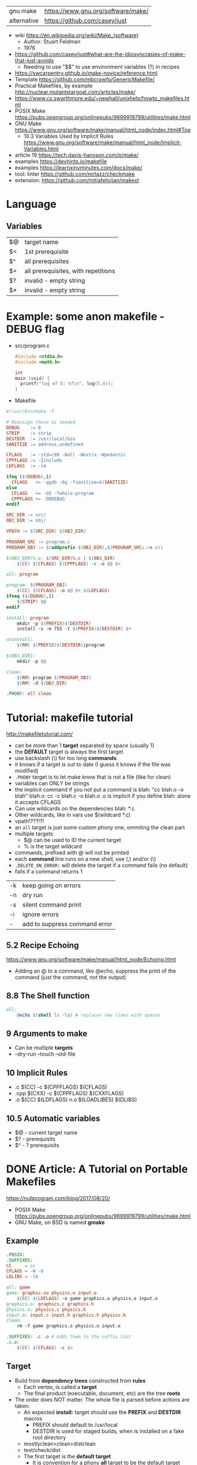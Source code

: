 | gnu make    | https://www.gnu.org/software/make/ |
| alternative | https://github.com/casey/just      |


- wiki https://en.wikipedia.org/wiki/Make_(software)
  - Author: Stuart Feldman
  - 1976

- https://github.com/casey/just#what-are-the-idiosyncrasies-of-make-that-just-avoids
  - Needing to use "$$" to use environment variables (?) in recipes
- https://swcarpentry.github.io/make-novice/reference.html
- Template https://github.com/mbcrawfo/GenericMakefile/
- Practical Makefiles, by example http://nuclear.mutantstargoat.com/articles/make/
- https://www.cs.swarthmore.edu/~newhall/unixhelp/howto_makefiles.html
- POSIX Make https://pubs.opengroup.org/onlinepubs/9699919799/utilities/make.html
- GNU Make https://www.gnu.org/software/make/manual/html_node/index.html#Top
  - 10.3 Variables Used by Implicit Rules
    https://www.gnu.org/software/make/manual/html_node/Implicit-Variables.html
- article 19 https://tech.davis-hansson.com/p/make/
- examples https://devhints.io/makefile
- examples https://learnxinyminutes.com/docs/make/
- tool: linter https://github.com/mrtazz/checkmake
- extension: https://github.com/mitjafelicijan/makext

* Language
** Variables
|----+-------------------------------------|
| $@ | target name                         |
| $< | 1st prerequisite                    |
| $^ | all prerequisites                   |
| $+ | all prerequisites, with repetitions |
|----+-------------------------------------|
| $? | invalid - empty string              |
| $* | invalid - empty string              |
|----+-------------------------------------|
* Example: some anon makefile - DEBUG flag
- src/program.c
  #+begin_src c
    #include <stdio.h>
    #include <math.h>

    int
    main (void) {
      printf("log of 5: %f\n", log(5.0));
    }
  #+end_src
- Makefile
#+begin_src makefile
#!/usr/bin/make -f

# Reassign these as needed
DEBUG    := 0
STRIP    := strip
DESTDIR  := /usr/local/bin
SANITIZE := address,undefined

CFLAGS   := -std=c99 -Wall -Wextra -Wpedantic
CPPFLAGS := -Iinclude
LDFLAGS  := -lm

ifeq ($(DEBUG),1)
  CFLAGS   += -ggdb -Og -fsanitize=$(SANITIZE)
else
  CFLAGS   += -O3 -fwhole-program
  CPPFLAGS += -DNDEBUG
endif

SRC_DIR := src/
OBJ_DIR := obj/

VPATH := $(SRC_DIR) $(OBJ_DIR)

PROGRAM_SRC := program.c
PROGRAM_OBJ := $(addprefix $(OBJ_DIR),$(PROGRAM_SRC:.c=.o))

$(OBJ_DIR)%.o: $(SRC_DIR)%.c | $(OBJ_DIR)
    $(CC) $(CFLAGS) $(CPPFLAGS) -c -o $@ $<

all: program

program: $(PROGRAM_OBJ)
    $(CC) $(CFLAGS) -o $@ $+ $(LDFLAGS)
ifneq ($(DEBUG),1)
    $(STRIP) $@
endif

install: program
    mkdir -p $(PREFIX)$(DESTDIR)
    install -s -m 755 -t $(PREFIX)$(DESTDIR) $+

uninstall:
    $(RM) $(PREFIX)$(DESTDIR)/program

$(OBJ_DIR):
    mkdir -p $@

clean:
    $(RM) program $(PROGRAM_OBJ)
    $(RM) -d $(OBJ_DIR)

.PHONY: all clean
#+end_src
* Tutorial: makefile tutorial
  http://makefiletutorial.com/
- can be more than 1 *target* separated by space (usually 1)
- the *DEFAULT* target is always the first target
- use backslash (\) for too long *commands*
- it knows if a target is out to date (I guess it knows if the file was modified)
- ~.PHONY~ target is to let make know that is not a file (like for clean)
- variables can ONLY be strings
- the implicit command if you not put a command is
    blah: "cc blah.o -o blah"
    blah.o: cc -c blah.c -o blah.o
  .o is implicit if you define blah: alone
  it accepts CFLAGS
- Can use wildcards on the dependencies
  blah: *.c
- Other wildcards, like in vars use $(wildcard *.c)
- vpath!???!?!
- an ~all~ target is just some custom phony one, ommiting the clean part
- multiple targets
  - $@ can be used to ID the current target
  - % is the target wildcard
- commands, prefixed with @ will not be printed
- each *command* line runs on a new shell, use (;) and/or (\)
- ~.DELETE_ON_ERROR:~ will delete the target if a command fails (no default)
- fails if a command returns 1
|----+-------------------------------|
| -k | keep going on errors          |
| -n | dry run                       |
| -s | silent command print          |
| -i | ignore errors                 |
| -  | add to suppress command error |
|----+-------------------------------|
** 5.2 Recipe Echoing
https://www.gnu.org/software/make/manual/html_node/Echoing.html
- Adding an @ to a command, like @echo, suppress the print of the command (just the command, not the output)
** 8.8 The Shell function
#+begin_src makefile
all:
    @echo $(shell ls -la) # replaces new lines with spaces
#+end_src
** 9 Arguments to make
- Can be multiple *targets*
- --dry-run
  --touch
  --old-file
** 10 Implicit Rules
- .c   $(CC) -c $(CPPFLAGS) $(CFLAGS)
- .cpp $(CXX) -c $(CPPFLAGS) $(CXXFLAGS)
- .o   $(CC) $(LDFLAGS) n.o $(LOADLIBES) $(DLIBS)
** 10.5 Automatic variables
- $@ - current target name
- $? - prerequisits
- $^ - ? prerequisits
* DONE Article: A Tutorial on Portable Makefiles
https://nullprogram.com/blog/2017/08/20/
- POSIX Make https://pubs.opengroup.org/onlinepubs/9699919799/utilities/make.html
- GNU Make, on BSD is named *gmake*
** Example
  #+begin_src makefile
.POSIX:
.SUFFIXES:
CC     = cc
CFLAGS = -W -O
LDLIBS = -lm

all: game
game: graphic.so physics.o input.o
    $(CC) $(LDFLAGS) -o game graphics.o physics.o input.o
graphics.o: graphics.c graphics.h
physics.o: physics.c physics.h
input.o: input.c input.h graphics.h physics.h
clean:
    rm -f game graphics.o physics.o input.o

.SUFFIXES: .c .o # Adds them to the suffix list
.c.o:
    $(CC) $(CFLAGS) -c $<
  #+end_src
** Target
- Build from *dependency trees* constructed from *rules*
  - Each vertex, is called a *target*
  - The final product (executable, document, etc) are the tree *roots*
- The order does NOT matter. The whole file is parsed before actions are taken.
  - An expected *install:* target should use the *PREFIX* and *DESTDIR* macros
    - PREFIX should default to /usr/local
    - DESTDIR is used for staged builds, when is installed on a fake root directory
  - mostlyclean>clean>distclean
  - test/check/dist
  - The first target is the *default target*
    - It is convention for a phony *all* target to be the default target
- Targets can be written multiple times to append prerequisites.
- Targets with no dependencies are human made, like (.c or .h files)
  - Putting a .h file would make it recompile on changes on .h
- A target is *out-of-date* if it is older than any of its prerequisites
- When using *subdirectories*, just include them on the target name.
- When keeping objects out of the source dir, you can do it (obj/input.o: src/input.c) BUT *inference rules* won't work
  - Cmake Solves that, along with deps
- Special Targets
  - ~.POSIX:~ In order to get POSIX behavior the first line should be
  - ~.SUFFIXES~ To disable all default *inference rules*
** Flags
  - e take macros from the environment
  - k for "keep going"
  - j non standard to parallelize the buiild
** Commands
  - Each line runs on his own shell, be mindful of cd's
** Macros
- Expanded with $(...)
- CC, CFLAGS: For compiler and compiler flags
  LDFLAGS: for flags passed to compiler when linking
  LDLIBS: For flags about libraries when linking
- ~$<~ macro expands to the prerequisite
* DONE Video: 2020 - Lecture 8: Metaprogramming
  https://www.youtube.com/watch?v=_Ms1Z4xfqv4
  - we generate a *pipeline*
  - depending on static files
    | %  | *wildcard* on the target (and deps) |
    | $* | matches whatever the "%" was        |
    | $@ | matches the name of the target      |
  - ~Semantic Versioning~ Major.minor.patch
** Makefile
#+begin_src makefile
  paper.pdf: paper.tex plot-date.png
       pdflatex.png

  plot-%.png: %.data plot.py
      ./plot.py -i $*.dat -o $@
#+end_src
** plot.py
note how small is the python code for just a small and powerful library...
#+begin_src python
  import matplotlib
  import matplotlib.pyplot as plt
  import numpy as np
  import argparse

  parser = argparse.ArgumentParser()
  parser.add_argument('-i', type=argparse.FileType('r'))
  parser.add_argument('-o')
  args = parser.parse_args()

  data = np.loadtxt(args.i)
  plt.plot(data[:, 0], data[:, 1])
  plt.savefig(args.o)
#+end_src
* DONE Video: 2019 - Makefiles: 95% of what you need to know
https://www.youtube.com/watch?v=DtGrdB8wQ_8
- -MP -MD, flags to be passed to GCC
- Makefile foreach, patsubst, wildcard, .d
  #+begin_src makefile
# generate files that encode make rules for the .h deps
# generate .d files, includes information for Make
DEPFLAGS = -MP -MD
INCDIRS  = . ./include/
CFLAGS   = $(foreach D,$(INCDIRS),-I$(D))
CFILES   = $(foreach D$(CODEDIRS),$(wildcard $(D)/*.c))
OBJECTS  = $(patsubst %c,%,o,$(CFILES))
DEPFILES = $(patsubst %c,%,o,$(CFILES))
  #+end_src
- $(info something hello world)
* DONE Video: 2016 - Introduction to Make and GNU Autotools | Barry Smith, Argonne National Laboratory
  https://www.youtube.com/watch?v=WFLvcMiG38w
  #+begin_src makefile
OUTPUT_OPTION = -MMD -MP -o $@

SOURCE = ext8.c util8.c
DEPS   = $(SOURCE:.c=.d)
OBJS   = $(SOURCE:.c=.o) # replace, like patsubst
-include ${DEPS}
  #+end_src
- add a help:
- include <filename>
